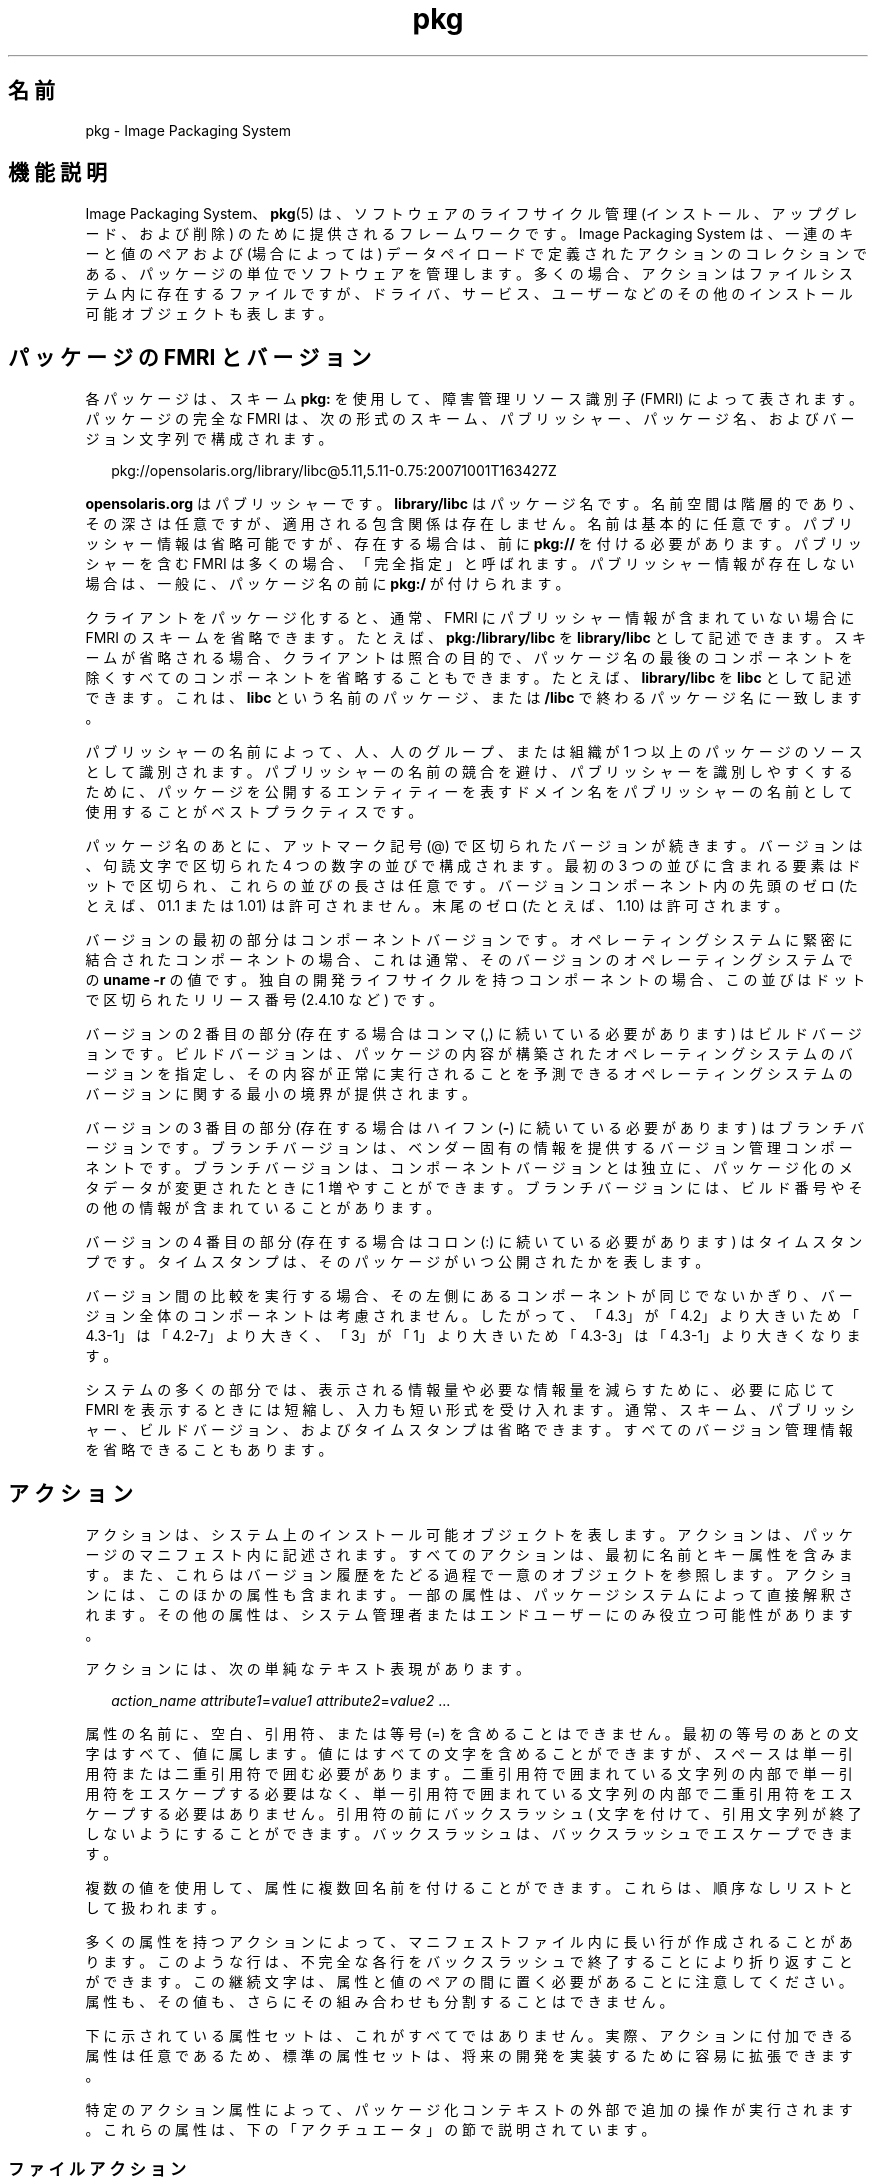 '\" te
.\" Copyright (c) 2007, 2011, Oracle and/or its affiliates. All rights reserved.
.TH pkg 5 "2011 年 7 月 29 日" "SunOS 5.11" "標準、環境、マクロ"
.SH 名前
pkg \- Image Packaging System
.SH 機能説明
.sp
.LP
Image Packaging System、\fBpkg\fR(5) は、ソフトウェアのライフサイクル管理 (インストール、アップグレード、および削除) のために提供されるフレームワークです。Image Packaging System は、一連のキーと値のペアおよび (場合によっては) データペイロードで定義されたアクションのコレクションである、パッケージの単位でソフトウェアを管理します。多くの場合、アクションはファイルシステム内に存在するファイルですが、ドライバ、サービス、ユーザーなどのその他のインストール可能オブジェクトも表します。
.SH パッケージの FMRI とバージョン
.sp
.LP
各パッケージは、スキーム \fBpkg:\fR を使用して、障害管理リソース識別子 (FMRI) によって表されます。パッケージの完全な FMRI は、次の形式のスキーム、パブリッシャー、パッケージ名、およびバージョン文字列で構成されます。
.sp
.in +2
.nf
pkg://opensolaris.org/library/libc@5.11,5.11-0.75:20071001T163427Z
.fi
.in -2
.sp

.sp
.LP
\fBopensolaris.org\fR はパブリッシャーです。\fBlibrary/libc\fR はパッケージ名です。名前空間は階層的であり、その深さは任意ですが、適用される包含関係は存在しません。名前は基本的に任意です。パブリッシャー情報は省略可能ですが、存在する場合は、前に \fBpkg://\fR を付ける必要があります。パブリッシャーを含む FMRI は多くの場合、「完全指定」と呼ばれます。パブリッシャー情報が存在しない場合は、一般に、パッケージ名の前に \fBpkg:/\fR が付けられます。
.sp
.LP
クライアントをパッケージ化すると、通常、FMRI にパブリッシャー情報が含まれていない場合に FMRI のスキームを省略できます。たとえば、\fBpkg:/library/libc\fR を \fBlibrary/libc\fR として記述できます。スキームが省略される場合、クライアントは照合の目的で、パッケージ名の最後のコンポーネントを除くすべてのコンポーネントを省略することもできます。たとえば、\fBlibrary/libc\fR を \fBlibc\fR として記述できます。これは、\fBlibc\fR という名前のパッケージ、または \fB/libc\fR で終わるパッケージ名に一致します。
.sp
.LP
パブリッシャーの名前によって、人、人のグループ、または組織が 1 つ以上のパッケージのソースとして識別されます。パブリッシャーの名前の競合を避け、パブリッシャーを識別しやすくするために、パッケージを公開するエンティティーを表すドメイン名をパブリッシャーの名前として使用することがベストプラクティスです。
.sp
.LP
パッケージ名のあとに、アットマーク記号 (@) で区切られたバージョンが続きます。バージョンは、句読文字で区切られた 4 つの数字の並びで構成されます。最初の 3 つの並びに含まれる要素はドットで区切られ、これらの並びの長さは任意です。バージョンコンポーネント内の先頭のゼロ (たとえば、01.1 または 1.01) は許可されません。末尾のゼロ (たとえば、1.10) は許可されます。
.sp
.LP
バージョンの最初の部分はコンポーネントバージョンです。オペレーティングシステムに緊密に結合されたコンポーネントの場合、これは通常、そのバージョンのオペレーティングシステムでの \fBuname -r\fR の値です。独自の開発ライフサイクルを持つコンポーネントの場合、この並びはドットで区切られたリリース番号 (2.4.10 など) です。
.sp
.LP
バージョンの 2 番目の部分 (存在する場合はコンマ (,) に続いている必要があります) はビルドバージョンです。ビルドバージョンは、パッケージの内容が構築されたオペレーティングシステムのバージョンを指定し、その内容が正常に実行されることを予測できるオペレーティングシステムのバージョンに関する最小の境界が提供されます。
.sp
.LP
バージョンの 3 番目の部分 (存在する場合はハイフン (\fB-\fR) に続いている必要があります) はブランチバージョンです。ブランチバージョンは、ベンダー固有の情報を提供するバージョン管理コンポーネントです。ブランチバージョンは、コンポーネントバージョンとは独立に、パッケージ化のメタデータが変更されたときに 1 増やすことができます。ブランチバージョンには、ビルド番号やその他の情報が含まれていることがあります。
.sp
.LP
バージョンの 4 番目の部分 (存在する場合はコロン (:) に続いている必要があります) はタイムスタンプです。タイムスタンプは、そのパッケージがいつ公開されたかを表します。
.sp
.LP
バージョン間の比較を実行する場合、その左側にあるコンポーネントが同じでないかぎり、バージョン全体のコンポーネントは考慮されません。したがって、「4.3」が「4.2」より大きいため「4.3\(hy1」は「4.2-7」より大きく、「3」が「1」より大きいため「4.3-3」は「4.3-1」より大きくなります。
.sp
.LP
システムの多くの部分では、表示される情報量や必要な情報量を減らすために、必要に応じて FMRI を表示するときには短縮し、入力も短い形式を受け入れます。通常、スキーム、パブリッシャー、ビルドバージョン、およびタイムスタンプは省略できます。すべてのバージョン管理情報を省略できることもあります。
.SH アクション
.sp
.LP
アクションは、システム上のインストール可能オブジェクトを表します。アクションは、パッケージのマニフェスト内に記述されます。すべてのアクションは、最初に名前とキー属性を含みます。また、これらはバージョン履歴をたどる過程で一意のオブジェクトを参照します。アクションには、このほかの属性も含まれます。一部の属性は、パッケージシステムによって直接解釈されます。その他の属性は、システム管理者またはエンドユーザーにのみ役立つ可能性があります。
.sp
.LP
アクションには、次の単純なテキスト表現があります。
.sp
.in +2
.nf
\fIaction_name\fR \fIattribute1\fR=\fIvalue1\fR \fIattribute2\fR=\fIvalue2\fR ...
.fi
.in -2

.sp
.LP
属性の名前に、空白、引用符、または等号 (=) を含めることはできません。最初の等号のあとの文字はすべて、値に属します。値にはすべての文字を含めることができますが、スペースは単一引用符または二重引用符で囲む必要があります。二重引用符で囲まれている文字列の内部で単一引用符をエスケープする必要はなく、単一引用符で囲まれている文字列の内部で二重引用符をエスケープする必要はありません。引用符の前にバックスラッシュ (\) 文字を付けて、引用文字列が終了しないようにすることができます。バックスラッシュは、バックスラッシュでエスケープできます。
.sp
.LP
複数の値を使用して、属性に複数回名前を付けることができます。これらは、順序なしリストとして扱われます。
.sp
.LP
多くの属性を持つアクションによって、マニフェストファイル内に長い行が作成されることがあります。このような行は、不完全な各行をバックスラッシュで終了することにより折り返すことができます。この継続文字は、属性と値のペアの間に置く必要があることに注意してください。属性も、その値も、さらにその組み合わせも分割することはできません。
.sp
.LP
下に示されている属性セットは、これがすべてではありません。実際、アクションに付加できる属性は任意であるため、標準の属性セットは、将来の開発を実装するために容易に拡張できます。
.sp
.LP
特定のアクション属性によって、パッケージ化コンテキストの外部で追加の操作が実行されます。これらの属性は、下の「アクチュエータ」の節で説明されています。
.SS "ファイルアクション"
.sp
.LP
\fBfile\fR アクションは、通常ファイルを表します。\fBfile\fR アクションはペイロードを参照し、次の 4 つの標準属性があります。
.sp
.ne 2
.mk
.na
\fB\fBpath\fR\fR
.ad
.RS 10n
.rt  
ファイルがインストールされているファイルシステムのパス。これは \fBfile\fR アクションのキー属性です。 
.RE

.sp
.ne 2
.mk
.na
\fB\fBmode\fR\fR
.ad
.RS 10n
.rt  
ファイルのアクセス権 (数値形式)。これらは ACL ではなく、単純なアクセス権のみです。 
.RE

.sp
.ne 2
.mk
.na
\fB\fBowner\fR\fR
.ad
.RS 10n
.rt  
ファイルを所有するユーザーの名前。 
.RE

.sp
.ne 2
.mk
.na
\fB\fBgroup\fR \fR
.ad
.RS 10n
.rt  
ファイルを所有するグループの名前。 
.RE

.sp
.LP
ペイロードは、名前が付けられないという点で位置属性です。これは、アクション名のあとの最初の単語です。公開されたマニフェストでは、これはファイルの内容の \fBSHA-1\fR ハッシュです。これから公開する必要のあるマニフェスト内に存在する場合は、ペイロードを見つけることのできるパスを表します。\fBpkgsend\fR(1) を参照してください。値に等号が含まれている場合は、位置属性の代わりにハッシュ属性を使用できます。この両方を同じアクションで使用できます。ただし、ハッシュは同じである必要があります。
.sp
.LP
その他の属性には次のものがあります。
.sp
.ne 2
.mk
.na
\fB\fBpreserve\fR\fR
.ad
.RS 12n
.rt  
これは、ファイルの内容がそのファイルのインストールまたは最後のアップグレード以降に変更されたと判定された場合、アップグレード時にその内容を上書きすべきではないことを指定します。初期インストール時に既存のファイルが見つかった場合、そのファイルは回収されます (\fB/var/pkg/lost+found\fR 内に格納されます)。
.sp
\fBpreserve\fR の値が \fBrenameold\fR である場合は、既存のファイルの名前が拡張子 \fB\&.old\fR を使用して変更され、新しいファイルがその場所に置かれます。
.sp
\fBpreserve\fR の値が \fBrenamenew\fR である場合は、既存のファイルがそのままになり、新しいファイルが拡張子 \fB\&.new\fR を使用してインストールされます。
.sp
\fBpreserve\fR の値が \fBlegacy\fR である場合は、初期のパッケージインストールでこのファイルはインストールされません。アップグレード時、既存のファイルはすべて拡張子 \fB\&.legacy\fR を使用して名前が変更され、新しいファイルがその場所に置かれます。
.sp
\fBpreserve\fR の値が \fBtrue\fR (または、\fBstrawberry\fR などの上に示されていない値) である場合は、既存のファイルがそのままになり、新しいファイルはインストールされません。
.RE

.sp
.ne 2
.mk
.na
\fB\fBoverlay\fR\fR
.ad
.RS 12n
.rt  
これは、このアクションによってほかのパッケージが同じ場所にファイルを提供できるか、またはこのアクションによって別のファイルをオーバーレイすることを目的にしたファイルが提供されるかを指定します。この機能は、どの自己アセンブリにも参加しておらず (たとえば、\fB/etc/motd\fR)、かつ安全に上書きできる構成ファイルで使用されることを目的にしています。
.sp
\fBoverlay\fR が指定されていない場合は、複数のパッケージが同じ場所にファイルを提供することはできません。
.sp
\fBoverlay\fR の値が \fBallow\fR である場合は、ほかの 1 つパッケージが同じ場所にファイルを提供することを許可されます。\fBpreserve\fR 属性も同時に設定されていないかぎり、この値は意味を持ちません。
.sp
\fBoverlay\fR の値が \fBtrue\fR である場合は、このアクションによって提供されたファイルにより、\fBallow\fR を指定したほかのアクションがすべて上書きされます。インストールされたファイルへの変更は、オーバーレイしているファイルの \fBpreserve\fR 属性の値に基づいて保持されます。削除時、ファイルの内容は、\fBpreserve\fR 属性が指定されたかどうかには関係なく、オーバーレイされているアクションがまだインストールされている場合は保持されます。別のファイルをオーバーレイできるのは 1 つのアクションだけであり、\fBmode\fR、\fBowner\fR、および \fBgroup\fR 属性が一致している必要があります。
.RE

.sp
.LP
ファイルは「味見」してみることもできます。その「風味」に応じて、追加で属性を付けることができます。ELF ファイルの場合は、次の属性が認識されます。
.sp
.ne 2
.mk
.na
\fB\fBelfarch\fR\fR
.ad
.RS 17n
.rt  
ELF ファイルのアーキテクチャー。これは、そのファイルが構築されたアーキテクチャー上での \fBuname -p\fR の出力です。
.RE

.sp
.ne 2
.mk
.na
\fB\fBelfbits\fR\fR
.ad
.RS 17n
.rt  
これは \fB32\fR または \fB64\fR です。
.RE

.sp
.ne 2
.mk
.na
\fB\fBelfhash\fR\fR
.ad
.RS 17n
.rt  
これは、そのファイル内の「興味深い」ELF セクションのハッシュです。これらは、バイナリがロードされるときにメモリーにマップされるセクションです。これらは、2 つのバイナリの実行可能ファイルの動作が異なるかどうかを判定するときに考慮する必要のある唯一のセクションです。
.RE

.sp
.ne 2
.mk
.na
\fB\fBoriginal_name\fR\fR
.ad
.RS 17n
.rt  
この属性は、パッケージからパッケージに、または場所から場所に、あるいはその両方で移動している編集可能なファイルを処理するために使用されます。この形式は、元のパッケージの名前のあとに、コロンとこのファイルの元のパスが続きます。削除されているファイルはすべて、そのパッケージとパス、または \fBoriginal_name\fR 属性の値 (指定されている場合) のどちらかを使用して記録されます。\fBoriginal_name\fR 属性が設定された、インストールされている編集可能なファイルはすべて、それが同じパッケージ化の操作の一部として削除されている場合は、その名前のファイルを使用します。
.RE

.sp
.ne 2
.mk
.na
\fB\fBrevert-tag\fR\fR
.ad
.RS 17n
.rt  
この属性は、セットとして元に戻すべき編集可能なファイルをタグ付けするために使用されます。複数の revert-tag 値を指定できます。これらのいずれかのタグを指定して \fBpkg revert\fR が呼び出されると、ファイルはマニフェストで定義された状態に戻ります。\fBpkg\fR(1) を参照してください。
.RE

.SS "ディレクトリアクション"
.sp
.LP
\fBdir\fR アクションは、ファイルシステムオブジェクトを表すという点で \fBfile\fR アクションに似ています。\fBdir\fR アクションは、通常ファイルの代わりにディレクトリを表します。\fBdir\fR アクションには、\fBfile\fR アクションと同じ 4 つの標準属性があり、\fBpath\fR がキー属性です。
.sp
.LP
ディレクトリは、IPS でカウントされる参照です。あるディレクトリを明示的または暗黙的に参照している最後のパッケージが参照を行わなくなると、そのディレクトリは削除されます。そのディレクトリにパッケージ解除されたファイルシステムオブジェクトが含まれている場合、それらの項目は \fB$IMAGE_META/lost+found\fR に移動されます。\fB$IMAGE_META\fR についての詳細は、「ファイル」の節を参照してください。
.sp
.LP
パッケージ解除された内容を新しいディレクトリに移動するために、次の属性が役立つことがあります。
.sp
.ne 2
.mk
.na
\fB\fBsalvage-from\fR\fR
.ad
.RS 16n
.rt  
これは、回収された項目のディレクトリを指定します。このような属性を持つディレクトリは、作成時、回収されたディレクトリの内容を継承します (その内容が存在する場合)。
.RE

.SS "リンクアクション"
.sp
.LP
\fBlink\fR アクションはシンボリックリンクを表します。\fBlink\fR アクションには、次の標準属性があります。
.sp
.ne 2
.mk
.na
\fB\fBpath\fR\fR
.ad
.sp .6
.RS 4n
シンボリックリンクがインストールされるファイルシステムのパス。これは \fBlink\fR アクションのキー属性です。
.RE

.sp
.ne 2
.mk
.na
\fB\fBtarget\fR\fR
.ad
.sp .6
.RS 4n
シンボリックリンクのターゲット。リンクの解決先のファイルシステムオブジェクト。
.RE

.sp
.ne 2
.mk
.na
\fB\fBmediator\fR\fR
.ad
.sp .6
.RS 4n
特定のメディエーショングループ (たとえば、\fBpython\fR) に参加しているすべてのパス名によって共有されているメディエーション名前空間内のエントリを指定します。\fBmediator-version\fR または \fBmediator-implementation\fR、あるいはその両方に基づいてリンクメディエーションを実行できます。特定のパス名に対してメディエートされたリンクはすべて、同じメディエータを指定する必要があります。ただし、すべてのメディエータバージョンおよび実装が、特定のパスでリンクを提供する必要はありません。メディエーションがリンクを提供していない場合は、そのメディエーションが選択されたときにリンクが削除されます。特定のバージョンまたは実装、あるいはその両方と組み合わせた \fBmediator\fR は、パッケージシステムで使用するために選択できるメディエーションを表します。
.RE

.sp
.ne 2
.mk
.na
\fB\fBmediator-version\fR\fR
.ad
.sp .6
.RS 4n
\fBmediator\fR 属性で記述されたインタフェースの (負にならない整数のドットで区切られた並びとして表された) バージョンを指定します。この属性は、\fBmediator\fR が指定され、\fBmediator-implementation\fR は指定されていない場合に必要です。ローカルシステム管理者は、使用するバージョンを明示的に設定できます。指定された値は一般に、リンクを提供しているパッケージのバージョンに一致するようにしてください (たとえば、\fBruntime/python-26\fR は \fBmediator-version=2.6\fR を使用します)。ただし、これは必須ではありません。
.RE

.sp
.ne 2
.mk
.na
\fB\fBmediator-implementation\fR\fR
.ad
.sp .6
.RS 4n
\fBmediator-version\fR に加えて、またはこの代わりに使用するメディエータの実装を指定します。実装の文字列は順序付けられているとは見なされず、システム管理者によって明示的に指定されていない場合は、\fBpkg \fR(5) によって文字列が任意に選択されます。
.sp
この値は、英数字とスペースで構成された任意の長さの文字列にすることができます。実装自体をバージョン管理できるか、または実際にバージョン管理されている場合は、文字列の最後の @ のあとに (負にならない整数のドットで区切られた並びとして表された) バージョンを指定します。実装の複数のバージョンが存在する場合、デフォルトの動作では、最大のバージョンを持つ実装が選択されます。
.sp
特定のパスにある実装メディエーションリンクの 1 つのインスタンスだけがシステムにインストールされている場合は、その 1 つのインスタンスが自動的に選択されます。このパスにある将来のリンクがインストールされても、ベンダー、サイト、またはローカルの上書きが適用されないかぎり、またはいずれかのリンクのバージョンがメディエートされた場合、このリンクは切り替えられません。
.RE

.sp
.ne 2
.mk
.na
\fB\fBmediator-priority\fR\fR
.ad
.sp .6
.RS 4n
メディエートされたリンクの競合を解決する場合、\fBpkg\fR(5) は通常、\fBmediator-version\fR の最大の値を持つリンクを選択するか、またはそれが不可能な場合は \fBmediator-implementation\fR に基づいて選択します。この属性は、正常な競合解決処理のための上書きを指定するために使用されます。
.sp
この属性が指定されていない場合は、デフォルトのメディエータ選択ロジックが適用されます。
.sp
この値が \fBvendor\fR である場合は、このリンクが、\fBmediator-priority\fR が指定されていないリンクより優先されます。
.sp
この値が \fBsite\fR である場合は、このリンクが、\fBvendor\fR の値を持つリンクや、\fBmediator-priority\fR が指定されていないリンクより優先されます。
.sp
ローカルシステム管理者は、上で説明した選択ロジックを上書きできます。
.RE

.SS "ハードリンクアクション"
.sp
.LP
\fBhardlink\fR アクションは、ハードリンクを表します。このアクションは \fBlink\fR アクションと同じ属性を持ち、そのキー属性も同じく \fBpath\fR です。
.SS "ドライバアクション"
.sp
.LP
\fBdriver\fR アクションはデバイスドライバを表します。\fBdriver\fR アクションはペイロードを参照しません。ドライバファイル自体を \fBfile\fR アクションとしてインストールする必要があります。次の属性が認識されます (詳細は \fBadd_drv\fR(1M) を参照)。
.sp
.ne 2
.mk
.na
\fB\fBname\fR \fR
.ad
.RS 15n
.rt  
ドライバの名前。多くの場合はドライババイナリのファイル名ですが、必ずしもそうとは限りません。これは \fBdriver\fR アクションのキー属性です。
.RE

.sp
.ne 2
.mk
.na
\fB\fBalias\fR\fR
.ad
.RS 15n
.rt  
これはドライバの別名を表します。特定のドライバが複数の \fBalias\fR 属性を持つことができます。特殊な引用符の規則は必要ありません。
.RE

.sp
.ne 2
.mk
.na
\fB\fBclass\fR\fR
.ad
.RS 15n
.rt  
これはドライバクラスを表します。特定のドライバが複数の \fBclass\fR 属性を持つことができます。
.RE

.sp
.ne 2
.mk
.na
\fB\fBperms\fR\fR
.ad
.RS 15n
.rt  
これは、ドライバのデバイスノードのファイルシステムアクセス権を表します。
.RE

.sp
.ne 2
.mk
.na
\fB\fBclone_perms\fR\fR
.ad
.RS 15n
.rt  
これは、このドライバに対する複製ドライバのマイナーノードのファイルシステムアクセス権を表します。
.RE

.sp
.ne 2
.mk
.na
\fB\fBpolicy\fR\fR
.ad
.RS 15n
.rt  
これは、デバイスのための追加のセキュリティーポリシーを指定します。特定のドライバが複数の \fBpolicy\fR 属性を持つことができますが、マイナーデバイスの指定が複数の属性に存在することはできません。
.RE

.sp
.ne 2
.mk
.na
\fB\fBprivs\fR\fR
.ad
.RS 15n
.rt  
これは、ドライバで使用される特権を指定します。特定のドライバが複数の \fBprivs\fR 属性を持つことができます。
.RE

.sp
.ne 2
.mk
.na
\fB\fBdevlink\fR\fR
.ad
.RS 15n
.rt  
これは \fB/etc/devlink.tab\fR 内のエントリを指定します。この値はファイルに書き込まれる行そのものであり、タブは \fB\t\fR で示されます。詳細は、\fBdevlinks\fR(1M) を参照してください。特定のドライバが複数の \fBdevlink\fR 属性を持つことができます。
.RE

.SS "依存アクション"
.sp
.LP
\fBdepend\fR アクションは、パッケージ間の依存関係を表します。あるパッケージが別のパッケージに依存することがあります。たとえば、最初のパッケージの機能を有効にする (場合によってはインストールする) ために、2 番目のパッケージの機能が必要な場合があります。依存関係は省略可能です。インストール時に依存関係が満たされない場合、パッケージシステムはほかの制約に応じて、依存パッケージをインストールするか、または十分に新しいバージョンに更新しようとします。
.sp
.LP
次の属性が認識されます。
.sp
.ne 2
.mk
.na
\fB\fBfmri\fR\fR
.ad
.RS 14n
.rt  
依存パッケージを表す FMRI。これは \fBdependency\fR アクションのキー属性です。\fBfmri\fR 値にパブリッシャーを含めることはできません。パッケージ名は完全であると見なされます。タイプ \fBrequire-any\fR の依存関係は、複数の \fBfmri\fR 属性を持つことができます。\fBfmri\fR 値でバージョンは省略可能ですが、依存関係のタイプによっては、バージョンのない \fBfmri\fR は無意味である場合があります。
.RE

.sp
.ne 2
.mk
.na
\fB\fBtype\fR\fR
.ad
.RS 14n
.rt  
依存関係のタイプ。
.sp
この値が \fBrequire\fR である場合は、依存関係が必要であり、\fBfmri\fR 属性で指定されたバージョン以上のバージョンを持っている必要があります。バージョンが指定されていない場合は、任意のバージョンが依存関係を満たします。パッケージの必要な依存関係のいずれかを満たすことができない場合、そのパッケージはインストールできません。
.sp
この値が \fBoptional\fR である場合は、依存関係 (存在する場合) が、指定されたバージョンレベル以上に存在する必要があります。
.sp
この値が \fBexclude\fR である場合は、指定されたバージョンレベル以上に依存関係が存在すると、包含するパッケージをインストールできません。バージョンが指定されていない場合、依存パッケージは、依存関係を指定しているパッケージと同時にインストールできません。
.sp
この値が \fBincorporate\fR である場合、依存関係は省略可能ですが、依存パッケージのバージョンが制約されます。下の「制約と凍結」を参照してください。
.sp
この値が \fBrequire-any\fR である場合は、複数の \fBfmri\fR 属性で指定された複数の依存パッケージのうちのいずれか 1 つが、依存関係のタイプ \fBrequire\fR と同じ規則に従って依存関係を満たすことができます。
.sp
この値が \fBconditional\fR である場合は、\fBpredicate\fR 属性で定義されたパッケージがシステム上に存在する場合にのみ依存関係が必要です。
.sp
この値が \fBorigin\fR である場合は、依存関係 (存在する場合) が、インストールの前に変更されるイメージ上の指定された値以上に存在する必要があります。\fBroot-image\fR 属性の値が \fBtrue\fR である場合、このパッケージをインストールするには、/ をルートとするイメージ上に依存関係が存在する必要があります。
.sp
この値が \fBgroup\fR である場合は、パッケージがイメージ回避リスト上にないかぎり、依存関係が必要です。廃止されたパッケージは、暗黙のうちにグループの依存関係を満たすことに注意してください。\fBpkg\fR(1) の \fBavoid\fR サブコマンドを参照してください。
.sp
この値が \fBparent\fR である場合は、このイメージが子イメージでなければ、依存関係は無視されます。このイメージが子イメージである場合は、親イメージ内に依存関係が存在する必要があります。\fBparent\fR 依存関係でのパッケージバージョンの照合は、\fBincorporate\fR 依存関係で使用されるものと同じです。
.RE

.sp
.ne 2
.mk
.na
\fB\fBpredicate\fR\fR
.ad
.RS 14n
.rt  
\fBconditional\fR 依存関係の述語を表す FMRI。
.RE

.sp
.ne 2
.mk
.na
\fB\fBroot-image\fR\fR
.ad
.RS 14n
.rt  
先に説明した \fBorigin\fR 依存関係に対してのみ有効です。
.RE

.SS "ライセンスアクション"
.sp
.LP
\fBlicense\fR アクションは、パッケージの内容に関連したライセンスやその他の情報ファイルを表します。パッケージは \fBlicense\fR アクションの使用を通して、ライセンス、免責条項、またはその他のガイダンスをパッケージインストーラに提供できます。
.sp
.LP
\fBlicense\fR アクションのペイロードは、パッケージに関連したイメージメタデータディレクトリに提供され、人間が読める形式のテキストデータのみが含まれているべきです。HTML やその他の形式のマークアップが含まれていてはいけません。\fBlicense\fR アクションは、属性を通して、関連するペイロードが表示または同意、あるいはその両方を必要としていることをクライアントに示すことができます。表示または同意、あるいはその両方の方法は、クライアントに任されています。
.sp
.LP
次の属性が認識されます。
.sp
.ne 2
.mk
.na
\fB\fBlicense\fR\fR
.ad
.RS 16n
.rt  
これは \fBlicense\fR アクションのキー属性です。この属性は、ユーザーがライセンスのテキスト自体を読まなくてもその内容を判断できるように支援するための、ライセンスの意味のある説明を提供します。この値のいくつかの例を次に示します。
.RS +4
.TP
.ie t \(bu
.el o
ABC Co. Copyright Notice
.RE
.RS +4
.TP
.ie t \(bu
.el o
ABC Co. Custom License
.RE
.RS +4
.TP
.ie t \(bu
.el o
Common Development and Distribution License 1.0 (CDDL)
.RE
.RS +4
.TP
.ie t \(bu
.el o
GNU General Public License 2.0 (GPL)
.RE
.RS +4
.TP
.ie t \(bu
.el o
GNU General Public License 2.0 (GPL) Only
.RE
.RS +4
.TP
.ie t \(bu
.el o
MIT License
.RE
.RS +4
.TP
.ie t \(bu
.el o
Mozilla Public License 1.1 (MPL)
.RE
.RS +4
.TP
.ie t \(bu
.el o
Simplified BSD License
.RE
上に示すように、可能な場合は常にライセンスのバージョンを説明に含めることをお勧めします。\fBlicense\fR 値は、パッケージ内で一意である必要があります。
.RE

.sp
.ne 2
.mk
.na
\fB\fBmust-accept\fR\fR
.ad
.RS 16n
.rt  
\fBtrue\fR の場合は、関連するパッケージをインストールまたは更新するには、ユーザーがこのライセンスに同意する必要があります。この属性を省略すると、\fBfalse\fR と同等になります。同意の方法 (たとえば、対話型または構成ベース) は、クライアントに任されています。
.RE

.sp
.ne 2
.mk
.na
\fB\fBmust-display\fR\fR
.ad
.RS 16n
.rt  
\fBtrue\fR の場合は、パッケージ化の操作中に、クライアントがこのアクションのペイロードを表示する必要があります。この値を省略すると、\fBfalse\fR と同等になります。この属性は、コピーライト表示に使用してはいけません。操作中に表示する必要のある実際のライセンスまたはその他の素材にのみ使用してください。表示の方法は、クライアントに任されています。
.RE

.SS "レガシーアクション"
.sp
.LP
\fBlegacy\fR アクションは、従来のパッケージシステムで使用されるパッケージデータを表します。このアクションに関連付けられた属性は、従来のシステムのデータベースに追加されます。そのため、これらのデータベースに問い合わせを行なっているツールは、従来のパッケージが実際にインストールされているかのように動作できます。特にこれにより、\fBpkg\fR 属性で指定されたパッケージがシステムにインストールされていることを従来のシステムに十分に確信させることができるため、このパッケージを、依存関係を満たすために使用できるようになります。
.sp
.LP
\fBpkginfo\fR(4) のパラメータに従って指定された次の属性が認識されます。
.sp
.ne 2
.mk
.na
\fB\fBcategory\fR\fR
.ad
.RS 12n
.rt  
\fBCATEGORY\fR パラメータの値。デフォルト値は \fBsystem\fR です。
.RE

.sp
.ne 2
.mk
.na
\fB\fBdesc\fR\fR
.ad
.RS 12n
.rt  
\fBDESC\fR パラメータの値。
.RE

.sp
.ne 2
.mk
.na
\fB\fBhotline\fR\fR
.ad
.RS 12n
.rt  
\fBHOTLINE\fR パラメータの値。
.RE

.sp
.ne 2
.mk
.na
\fB\fBname\fR \fR
.ad
.RS 12n
.rt  
\fBNAME\fR パラメータの値。デフォルト値は \fBnone provided\fR です。
.RE

.sp
.ne 2
.mk
.na
\fB\fBpkg\fR\fR
.ad
.RS 12n
.rt  
インストールされるパッケージの略語。デフォルト値は、パッケージの FMRI の名前です。これは \fBlegacy\fR アクションのキー属性です。
.RE

.sp
.ne 2
.mk
.na
\fB\fBvendor\fR\fR
.ad
.RS 12n
.rt  
\fBVENDOR\fR パラメータの値。
.RE

.sp
.ne 2
.mk
.na
\fB\fBversion\fR\fR
.ad
.RS 12n
.rt  
VERSION パラメータの値。デフォルト値は、パッケージの FMRI のバージョンです。
.RE

.SS "設定アクション"
.sp
.LP
\fBset\fR アクションは、パッケージの説明などの、パッケージレベルの属性 (またはメタデータ) を表します。
.sp
.LP
次の属性が認識されます。
.sp
.ne 2
.mk
.na
\fB\fBname\fR \fR
.ad
.RS 9n
.rt  
属性の名前。
.RE

.sp
.ne 2
.mk
.na
\fB\fBvalue\fR\fR
.ad
.RS 9n
.rt  
属性に与えられた値。
.RE

.sp
.LP
\fBset\fR アクションは、パッケージ作成者が選択した任意のメタデータを提供できます。ただし、パッケージシステムにとって特別な意味を持つ、適切に定義された属性名がいくつか存在します。
.sp
.ne 2
.mk
.na
\fB\fBinfo.classification\fR\fR
.ad
.RS 23n
.rt  
\fBpkg\fR(5) クライアントがパッケージを分類するために使用できる 1 つ以上のトークン。この値には、スキーム (「org.opensolaris.category.2008」や「org.acm.class.1998」など) と実際の分類 (「アプリケーション/ゲーム」など) がコロン (:) で区切られて含まれています。
.RE

.sp
.ne 2
.mk
.na
\fB\fBpkg.description\fR\fR
.ad
.RS 23n
.rt  
パッケージの内容と機能の詳細な説明。通常は、1 つの段落程度の長さです。
.RE

.sp
.ne 2
.mk
.na
\fB\fBpkg.obsolete\fR\fR
.ad
.RS 23n
.rt  
\fBtrue\fR の場合、パッケージは廃止としてマークされています。廃止されたパッケージには、ほかの設定アクション以外のアクションは存在せず、また名前変更としてマークすることはできません。
.RE

.sp
.ne 2
.mk
.na
\fB\fBpkg.renamed\fR\fR
.ad
.RS 23n
.rt  
\fBtrue\fR の場合は、パッケージの名前が変更されました。このパッケージには、このパッケージの名前が変更された先のパッケージバージョンを指す 1 つ以上の \fBdepend\fR アクションも存在する必要があります。パッケージを名前変更と廃止の両方としてマークすることはできませんが、それ以外は任意の数の設定アクションが存在できます。
.RE

.sp
.ne 2
.mk
.na
\fB\fBpkg.summary\fR\fR
.ad
.RS 23n
.rt  
パッケージの短い、1 行の説明。
.RE

.SS "グループアクション"
.sp
.LP
\fBgroup\fR アクションは、\fBgroup\fR(4) で定義されるのと同様の UNIX グループを定義します。グループパスワードのサポートはありません。このアクションで定義されたグループには最初、ユーザーリストがありません。ユーザーは、\fBuser\fR アクションを使用して追加できます。次の属性が認識されます。
.sp
.ne 2
.mk
.na
\fB\fBgroupname\fR\fR
.ad
.RS 13n
.rt  
グループの名前の値。
.RE

.sp
.ne 2
.mk
.na
\fB\fBgid\fR\fR
.ad
.RS 13n
.rt  
グループの一意の数値 ID。デフォルト値は、100 未満の最初に空いているグループです。
.RE

.SS "ユーザーアクション"
.sp
.LP
\fBuser\fR アクションは、\fB/etc/passwd\fR、\fB/etc/shadow\fR、\fB/etc/group\fR、および \fB/etc/ftpd/ftpusers\fR ファイルで定義されるのと同様の UNIX ユーザーを定義します。このアクションでユーザーを定義すると、しかるべきファイルにエントリが追加されます。
.sp
.LP
次の属性が認識されます。
.sp
.ne 2
.mk
.na
\fB\fBusername\fR\fR
.ad
.RS 15n
.rt  
ユーザーの一意の名前。
.RE

.sp
.ne 2
.mk
.na
\fB\fBpassword\fR\fR
.ad
.RS 15n
.rt  
ユーザーの暗号化パスワード。デフォルト値は \fB*LK*\fR です。\fBshadow\fR(4) を参照してください。
.RE

.sp
.ne 2
.mk
.na
\fB\fBuid\fR\fR
.ad
.RS 15n
.rt  
ユーザーの一意の UID。デフォルト値は、100 未満の最初に空いている値です。
.RE

.sp
.ne 2
.mk
.na
\fB\fBgroup\fR \fR
.ad
.RS 15n
.rt  
ユーザーの一次グループの名前。\fB/etc/group\fR に存在する必要があります。
.RE

.sp
.ne 2
.mk
.na
\fB\fBgcos-field\fR\fR
.ad
.RS 15n
.rt  
\fB/etc/passwd\fR 内の \fBgcos\fR フィールドの値。デフォルト値は \fBusername\fR です。
.RE

.sp
.ne 2
.mk
.na
\fB\fBhome-dir\fR\fR
.ad
.RS 15n
.rt  
ユーザーのホームディレクトリ。デフォルト値は / です。
.RE

.sp
.ne 2
.mk
.na
\fB\fBlogin-shell\fR\fR
.ad
.RS 15n
.rt  
ユーザーのデフォルトのシェル。デフォルト値は空です。
.RE

.sp
.ne 2
.mk
.na
\fB\fBgroup-list\fR\fR
.ad
.RS 15n
.rt  
ユーザーが属している二次グループ。\fBgroup\fR(4) を参照してください。
.RE

.sp
.ne 2
.mk
.na
\fB\fBftpuser\fR\fR
.ad
.RS 15n
.rt  
\fBtrue\fR または \fBfalse\fR に設定できます。\fBtrue\fR のデフォルト値は、ユーザーが FTP 経由のログインを許可されていることを示します。\fBftpusers\fR(4) を参照してください。
.RE

.sp
.ne 2
.mk
.na
\fB\fBlastchg\fR\fR
.ad
.RS 15n
.rt  
1970 年 1 月 1 日と、パスワードが最後に変更された日付の間の日数。デフォルト値は空です。\fBshadow\fR(4) を参照してください。
.RE

.sp
.ne 2
.mk
.na
\fB\fBmin\fR\fR
.ad
.RS 15n
.rt  
パスワード変更の間の必要な最小日数。パスワードの有効期限を有効にするには、このフィールドを 0 以上に設定する必要があります。デフォルト値は空です。\fBshadow\fR(4) を参照してください。
.RE

.sp
.ne 2
.mk
.na
\fB\fBmax\fR\fR
.ad
.RS 15n
.rt  
パスワードが有効な最大日数。デフォルト値は空です。\fBshadow\fR(4) を参照してください。
.RE

.sp
.ne 2
.mk
.na
\fB\fBwarn\fR\fR
.ad
.RS 15n
.rt  
パスワードの期限が切れる前にユーザーに警告が表示される日数。\fBshadow\fR(4) を参照してください。
.RE

.sp
.ne 2
.mk
.na
\fB\fBinactive\fR\fR
.ad
.RS 15n
.rt  
そのユーザーに許可されている非活動の日数。これはマシンごとにカウントされます。最終ログインに関する情報は、そのマシンの \fBlastlog\fR ファイルから取得されます。\fBshadow\fR(4) を参照してください。
.RE

.sp
.ne 2
.mk
.na
\fB\fBexpire\fR\fR
.ad
.RS 15n
.rt  
UNIX エポック (1970 年 1 月 1 日) 以降の日数として表される絶対的な日付。この日数に達すると、ログインを使用できなくなります。たとえば、13514 の期限切れの値は、ログインの有効期限が 2007 年 1 月 1 日であることを指定します。\fBshadow\fR(4) を参照してください。
.RE

.sp
.ne 2
.mk
.na
\fB\fBflag\fR\fR
.ad
.RS 15n
.rt  
空に設定されています。\fBshadow\fR(4) を参照してください。
.RE

.SH アクチュエータ
.sp
.LP
コンテキストによっては、特定のアクションの準備として、またはその導入のあとに、追加の操作を実行することが適している場合があります。これらの追加の操作は一般に、ライブシステムイメージ上でのみ必要であり、またオペレーティングシステムに固有のものです。パッケージのインストールまたは削除に関与する複数のアクションのアクチュエータが同一である場合、アクチュエータの存在に対応する操作は、そのインストールまたは削除に対して 1 回実行されます。
.sp
.LP
アクチュエータを誤って指定すると、そのアクチュエータがインストールを安全に進めるための手段を決定できない場合、パッケージのインストールが失敗することがあります。
.sp
.LP
次のアクチュエータが定義されています。
.sp
.ne 2
.mk
.na
\fB\fBreboot-needed\fR\fR
.ad
.sp .6
.RS 4n
\fBtrue\fR または \fBfalse\fR に設定できます。パッケージのインストール中に、このアクチュエータが \fBtrue\fR に設定されたアクションがインストールまたは更新された場合は、パッケージ化のトランザクションをリブートが必要であるとして通知できます。特定のクライアント実装では、イメージがライブシステムイメージである場合、イメージの複製を使用してパッケージ操作全体を実行するなどの、追加の手順が実行される可能性があります。
.RE

.sp
.ne 2
.mk
.na
\fB\fBdisable_fmri\fR、\fBrefresh_fmri\fR、\fBrestart_fmri\fR、\fBsuspend_fmri\fR\fR
.ad
.sp .6
.RS 4n
これらの各アクチュエータは、パッケージのインストールまたは削除中に操作するサービスインスタンスの FMRI の値を取ります。\fBdisable_fmri\fR を指定すると、\fBsvcadm\fR(1M) の \fBdisable\fR サブコマンドに従って、アクションの削除の前に特定の FMRI が無効になります。\fBrefresh_fmri\fR および \fBrestart_fmri\fR を指定すると、\fBsvcadm\fR(1M) の対応するサブコマンドに従って、アクションのインストールまたは更新のあとに特定の FMRI が更新または再起動されます。最後に、\fBsuspend_fmri\fR を指定すると、アクションのインストールフェーズの前に特定の FMRI が一時的に無効になり、そのフェーズが完了したあとに有効になります。
.sp
この値には、複数のサービスインスタンスに一致するパターンを含めることができます。ただし、それをインスタンスを示さずに暗黙的に行うのではなく、\fBsvcs\fR(1) によって受け入れられた glob を使用して明示的に行う必要があります。
.RE

.SH 制約と凍結
.sp
.LP
パッケージが新しいバージョンに移行される場合、またはシステムに追加されたり、システムから削除されたりする場合、選択されるバージョンや、削除が許可されるかどうかは、そのパッケージに対するさまざまな制約によって決定されます。これらの制約は、依存関係の形式でほかのパッケージが定義するか、または凍結の形式で管理者が定義できます。
.sp
.LP
制約のもっとも一般的な形式は、上の「依存アクション」で説明したように、\fBrequire\fR 依存関係によって提供されます。このような制約によって、パッケージがダウングレードまたは削除されることが回避されます。
.sp
.LP
オペレーティングシステムのほとんどの部分は、\fBincorporation\fR と呼ばれるパッケージによってカプセル化されています。これらのパッケージは主に、\fBincorporate\fR 依存関係によって表される制約を提供します。
.sp
.LP
上で説明したように、組み込まれたパッケージがシステム上に存在する必要はありませんが、存在する場合は、包括的な最小バージョンと排他的な最大バージョンの両方を指定します。たとえば、依存する FMRI のバージョンが 1.4.3 の場合は、1.4.3 未満のバージョンも、1.4.4 以上のどのバージョンも依存関係を満たしません。ただし、1.4.3.7 などの、ドットで区切られた並びを拡張しただけのバージョンは許可されます。
.sp
.LP
incorporation は、システムの各部の同期的なアップグレードを強制的に行うために使用されます。C ライブラリやカーネルなどの一部のコンポーネントでは、これは基本的な要件です。ほかには依存関係が存在しない単純なユーザーランドコンポーネントなどのその他のコンポーネントでは、incorporation の特定のバージョンから参照できるテストされた、既知の一連のパッケージバージョンを提供するためだけに、同期アップグレードが使用されます。
.sp
.LP
incorporation は単なるパッケージであるため、削除することができ、それが提供しているすべての制約がそれによって緩和されます。ただし、その緩和は安全ではないため、Oracle Solaris によって提供される多くの incorporation が、それらの incorporation によって組み込まれているパッケージには必要です。
.sp
.LP
パッケージを、インストール済みの incorporation によって許可されていないバージョンにアップグレードしようとしても、要求を満たすためにその incorporation の新しいバージョンを見つけようとする試みは行われず、そのアップグレードは失敗します。制約自体を移動する必要があるが、それを指定している incorporation を削除できない場合は、その incorporation を、制約の目的のバージョンを指定するバージョンにアップグレードする必要があります。incorporation をアップグレードすると、その新しいバージョンによって提供される制約を満たさない組み込まれたパッケージもすべてアップグレードされます。
.sp
.LP
システム管理者は、\fBpkg freeze\fR コマンドを使用してパッケージを制約できます。バージョンが指定されていない場合、指定されたパッケージは、システムにインストールされているバージョンに制約されます。バージョン管理されたパッケージが指定された場合、この管理上の制約 (つまり、凍結) は、\fBfmri\fR 属性が指定されたパッケージバージョンの値を持った状態で incorporate 依存関係がインストールされているかのように機能します。
.sp
.LP
凍結がパッケージシステムによって自動的に解除されることはありません。制約を緩和するには、\fBpkg unfreeze\fR コマンドを使用します。
.SH パブリッシャーとリポジトリ
.sp
.LP
上で詳細に説明したように、パブリッシャーとは単に、パッケージクライアントがパッケージのプロバイダを識別するために使用する名前です。パブリッシャーは、パッケージリポジトリまたはパッケージアーカイブ、あるいはその両方を使用してパッケージを配布できます。現在パッケージシステムでサポートされているリポジトリのタイプには、起点リポジトリとミラーリポジトリの 2 つがあります。
.sp
.LP
\fB起点\fRは、1 つ以上のパッケージのすべてのメタデータ (カタログ、マニフェスト、検索インデックスなど) と内容 (ファイル) を含むパッケージリポジトリです。イメージ内の特定のパブリッシャーに対して複数の起点が構成されている場合、パッケージクライアント API は、パッケージデータの取得元として最適な起点を選択しようとします。これはもっとも一般的なタイプのリポジトリであり、パッケージリポジトリ上で \fBpkgsend\fR または \fBpkgrecv\fR が使用された場合は常に、暗黙的に作成されます。
.sp
.LP
\fBミラー\fRは、パッケージの内容 (ファイル) のみを含むパッケージリポジトリです。イメージ内の特定のパブリッシャーに対して 1 つ以上のミラーが構成されている場合、クライアント API はパッケージ内容の取得のためのミラーを優先し、パッケージの内容の取得元として最適なミラーを選択しようとします。ミラーが到達不可能か、必要な内容が含まれていないか、またはより低速な場合、クライアント API は、構成されているいずれかの起点リポジトリから内容を取得します。ミラーは、\fBpkg.depotd\fR(1M) の動的ミラー機能を使用している、信頼できる一連のクライアント間の内容共有に使用されることを目的にしています。ミラーはまた、パッケージのメタデータへのアクセスを認証するために使用されることも目的にしています。ただし、パッケージの内容は認証なしで配布します。たとえば、あるクライアントが、アクセスするには SSL キーと証明書のペアが必要な \fBhttps\fR 起点と、パッケージの内容を提供する \fBhttp\fR ミラーを使用して構成される可能性があります。このようにして、認可クライアントだけがパッケージをインストールまたは更新できるようにしながら、パッケージ内容の取得のための認証のオーバーヘッドが回避されます。ミラーは、\fBfile\fR という名前のサブディレクトリとその親を除く、リポジトリのすべてのサブディレクトリを削除することによって作成できます。また、\fBpkg.depotd\fR(1M) のミラーモードを使用すると、起点リポジトリもミラーとしてプロビジョニングできます。
.SH プロパティー
.sp
.LP
イメージには、1 つ以上のプロパティーを関連付けることができます。これらのプロパティーは、イメージの目的、内容、および動作に関する情報を格納するために使用できます。完全なリストについては、\fBpkg\fR(1) を参照してください。
.SH イメージポリシー
.sp
.LP
ポリシーは、ブール値を使用してイメージプロパティーで定義されます。サポートされるポリシーには次のものがあります。
.sp
.ne 2
.mk
.na
\fB\fBflush-content-cache-on-success\fR\fR
.ad
.sp .6
.RS 4n
true の場合は、パッケージのインストールが成功したあと、ダウンロードされたファイルのキャッシュが消去されます。デフォルト値: \fBFalse\fR。
.RE

.sp
.ne 2
.mk
.na
\fB\fBsend-uuid\fR\fR
.ad
.sp .6
.RS 4n
true の場合は、パブリッシャーへのイメージを識別する一意の識別子 (UUID) が、すべての要求に対して送信されます。デフォルト値: \fBTrue\fR。
.RE

.SH ファイル
.sp
.LP
\fBpkg\fR(5) イメージは大きなファイルシステム内の任意の場所に配置できるため、相対パスを区別するためにトークン \fB$IMAGE_ROOT\fR が使用されます。標準的なシステムインストールでは、\fB$IMAGE_ROOT\fR は / と同等です。
.sp
.ne 2
.mk
.na
\fB\fB$IMAGE_ROOT/var/pkg\fR\fR
.ad
.sp .6
.RS 4n
フルイメージまたは部分イメージのメタデータディレクトリ。
.RE

.sp
.ne 2
.mk
.na
\fB\fB$IMAGE_ROOT/.org.opensolaris,pkg\fR\fR
.ad
.sp .6
.RS 4n
ユーザーイメージのメタデータディレクトリ。
.RE

.sp
.LP
特定のイメージのメタデータ内の特定のファイルおよびディレクトリに、修復や復旧中に役立つ情報を含めることができます。トークン \fB$IMAGE_META\fR は、そのメタデータを含む最上位レベルのディレクトリを参照するために使用されます。\fB$IMAGE_META\fR は通常、上に示した 2 つのパスのいずれかです。
.sp
.ne 2
.mk
.na
\fB\fB$IMAGE_META/lost+found\fR\fR
.ad
.RS 26n
.rt  
パッケージ操作中に移動された、競合するディレクトリおよびファイルの場所。
.RE

.sp
.ne 2
.mk
.na
\fB\fB$IMAGE_META/publisher\fR\fR
.ad
.RS 26n
.rt  
パブリッシャーごとに 1 つのディレクトリが含まれます。各ディレクトリにはパブリッシャー固有のメタデータが格納されます。
.RE

.sp
.LP
\fB$IMAGE_META\fR ディレクトリ階層内のその他のパスは非公開であり、変更される可能性があります。
.SH 属性
.sp
.LP
次の属性については、\fBattributes\fR(5) のマニュアルページを参照してください。
.sp

.sp
.TS
tab() box;
cw(2.75i) |cw(2.75i) 
lw(2.75i) |lw(2.75i) 
.
属性タイプ属性値
_
使用条件\fBpackage/pkg\fR
_
インタフェースの安定性不確実
.TE

.SH 関連項目
.sp
.LP
\fBpkg\fR(1), \fBpkgsend\fR(1), \fBpkg.depotd \fR(1M), \fBsvcadm\fR(1M), \fBpkginfo\fR(4)
.sp
.LP
\fBhttp://hub.opensolaris.org/bin/view/Project+pkg/\fR

